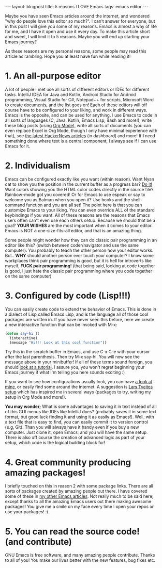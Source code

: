 #+OPTIONS: toc:nil num:nil
#+STARTUP: showall indent
#+STARTUP: hidestars
#+BEGIN_EXPORT html
---
layout: blogpost
title: 5 reasons I LOVE Emacs
tags: emacs editor
---
#+END_EXPORT

Maybe you have seen Emacs articles around the internet, and wondered "why do people love this editor so much?". I can't answer for everyone, but in this post I will give you some of my reasons. Emacs is almost a way of life for me, and I have it open and use it every day. To make this article short and sweet, I will limit it to 5 reasons. Maybe you will end up starting your Emacs journey?



As these reasons are my personal reasons, some people may read this article as rambling. Hope you at least have fun while reading it!


* 1. An all-purpose editor
A lot of people I met use all sorts of different editors or IDEs for different tasks. IntelliJ IDEA for Java and Kotlin, Android Studio for Android programming, Visual Studio for C#, Notepad++ for scripts, Microsoft Word to create documents, and the list goes on! Each of these editors will off course have to be configured to your liking, and work in different ways. Emacs is the opposite, and can be used for anything. I use Emacs to code in all sorts of languages (C, Java, Kotlin, Emacs Lisp, Bash and more!), write these blog posts (using [[https://orgmode.org/][Org Mode]]), write all sorts of documents (you can even replace Excel in Org Mode, though I only have minimal experience with that), see [[https://news.ycombinator.com/][the latest HackerNews articles]] (in dashboard) and more! If I need something done where text is a central component, I always see if I can use Emacs for it.


* 2. Individualism
Emacs can be configured exactly like you want (within reason). Want Nyan cat to show you the position in the current buffer as a progress bar? [[https://github.com/TeMPOraL/nyan-mode][Do it!]] Want colors showing you the HTML color codes directly in the source file? Rainbow-mode got you covered! Or for Emacs to use espeak or say to welcome you as Batman when you open it? Use hooks and the shell-command function and you are all set! The point here is that you can customize Emacs to your liking. You can even override ALL of the standard keybindings if you want. All of these reasons are the reasons that Emacs users often can't even use each others setup. Because we should that be a goal? *YOUR WISHES* are the most important when it comes to your editor. Emacs is NOT a one-size-fits-all editor, and that is an amazing thing.  


Some people might wonder how they can do classic pair programming in an editor like this? (switch between coder/navigator and use the same computer). You probably to teach the other person how your editor works. But.. *WHY* should another person ever touch your computer? I know some workplaces think pair programming is good, but it is hell for introverts like myself. *FUCK pair programming!* (that being said, looking at code together is good, I just hate the classic pair programming where you code together on the same computer)


* 3. Configured by code (Lisp!!!)
You can easily create code to extend the behavior of Emacs. This is done in a dialect of Lisp called Emacs Lisp, and is the language all of those cool packages are written in. If you have never seen this before, here we create a new interactive function that can be invoked with M-x:
#+BEGIN_SRC lisp
  (defun say-hi ()
    (interactive)
    (message "Hi!!! Look at this cool function"))
#+END_SRC

Try this in the scratch buffer in Emacs, and use C-x C-e with your cursor after the last parenthesis. Then try M-x say-hi. You will now see the message above in your minibuffer! If all of these terms sound foreign, you should [[http://www.jesshamrick.com/2012/09/10/absolute-beginners-guide-to-emacs/][look at a tutorial]]. I assure you, you won't regret beginning your Emacs journey if what I'm telling you here sounds exciting :) 


If you want to see how configurations usually look, you can have [[https://github.com/themkat/.emacs.d/tree/improvement2021][a look at mine]], or easily find some around the internet. A suggestion is [[https://github.com/larstvei/dot-emacs][Lars Tveitos setup]] which has inspired me in several ways (packages to try, writing my setup in Org Mode and more!).



*You may wonder;* What is some advantages to saving it in text instead of all of this GUI menus like IDEs like IntelliJ does? (probably saves it in some text format, but good luck finding it and using it as easily as Emacs!). Well, with a text file that is easy to find, you can easily commit it to version control (e.g, Git). Than you will always have it handy even if you buy a new computer. Just clone it, open Emacs, and you will have the same setup. There is also off course the creation of advanced logic as part of your setup, which code is the logical building block for! 


* 4. Great community producing amazing packages!
I briefly touched on this in reason 2 with some package links. There are all sorts of packages created by amazing people out there. I have covered some of these in [[https://themkat.net/tags/emacs.html][my other Emacs articles]]. Not really much to be said here, except thanks to all the amazing Emacs users out there making awesome packages! You give me a smile on my face every time I open your repos or use your packages! :) 


* 5. You can read the source code! (and contribute)
GNU Emacs is free software, and many amazing people contribute. Thanks to all of you! You make our lives better with the new features, bug fixes etc.

